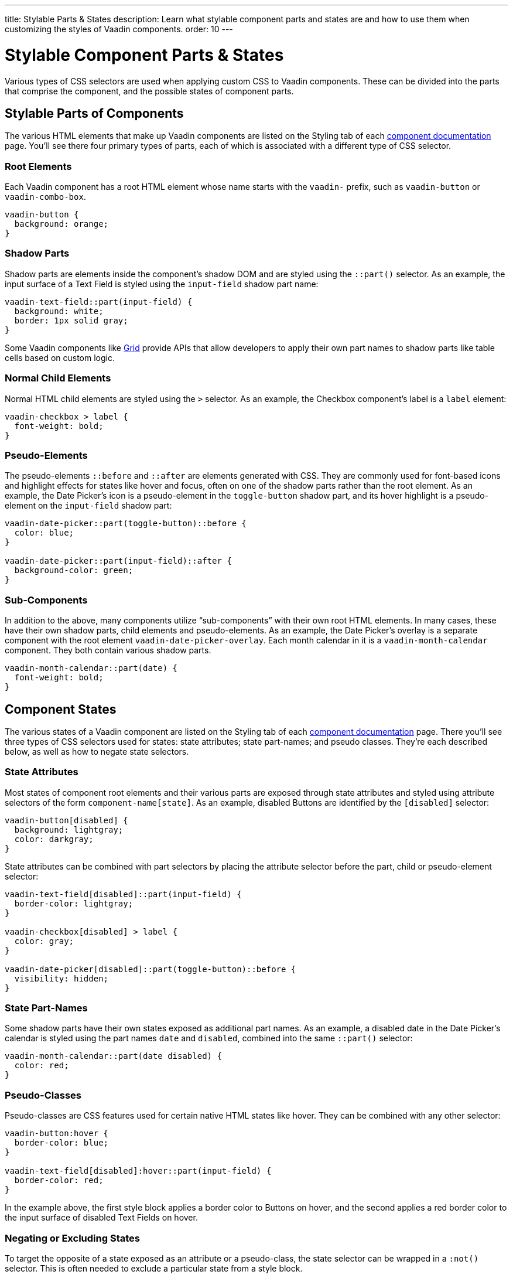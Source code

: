 ---
title: Stylable Parts pass:[&] States
description: Learn what stylable component parts and states are and how to use them when customizing the styles of Vaadin components.
order: 10
---


= Stylable Component Parts & States

Various types of CSS selectors are used when applying custom CSS to Vaadin components. These can be divided into the parts that comprise the component, and the possible states of component parts.


== Stylable Parts of Components

The various HTML elements that make up Vaadin components are listed on the Styling tab of each <<{articles}/components#,component documentation>> page. You'll see there four primary types of parts, each of which is associated with a different type of CSS selector.


=== Root Elements

Each Vaadin component has a root HTML element whose name starts with the `vaadin-` prefix, such as `vaadin-button` or `vaadin-combo-box`.

[source,css]
----
vaadin-button {
  background: orange;
}
----


=== Shadow Parts

Shadow parts are elements inside the component's shadow DOM and are styled using the `::part()` selector. As an example, the input surface of a Text Field is styled using the `input-field` shadow part name:

[source,css]
----
vaadin-text-field::part(input-field) {
  background: white;
  border: 1px solid gray;
}
----

Some Vaadin components like <<{articles}/components/grid#,Grid>> provide APIs that allow developers to apply their own part names to shadow parts like table cells based on custom logic.


=== Normal Child Elements

Normal HTML child elements are styled using the `>` selector. As an example, the Checkbox component's label is a `label` element:

[source,css]
----
vaadin-checkbox > label {
  font-weight: bold;
}
----


=== Pseudo-Elements

The pseudo-elements `::before` and `::after` are elements generated with CSS. They are commonly used for font-based icons and highlight effects for states like hover and focus, often on one of the shadow parts rather than the root element. As an example, the Date Picker’s icon is a pseudo-element in the `toggle-button` shadow part, and its hover highlight is a pseudo-element on the `input-field` shadow part:

[source,css]
----
vaadin-date-picker::part(toggle-button)::before {
  color: blue;
}

vaadin-date-picker::part(input-field)::after {
  background-color: green;
}
----


=== Sub-Components

In addition to the above, many components utilize “sub-components” with their own root HTML elements. In many cases, these have their own shadow parts, child elements and pseudo-elements. As an example, the Date Picker’s overlay is a separate component with the root element `vaadin-date-picker-overlay`. Each month calendar in it is a `vaadin-month-calendar` component. They both contain various shadow parts.

[source,css]
----
vaadin-month-calendar::part(date) {
  font-weight: bold;
}
----


== Component States

The various states of a Vaadin component are listed on the Styling tab of each <<{articles}/components#,component documentation>> page. There you'll see three types of CSS selectors used for states: state attributes; state part-names; and pseudo classes. They're each described below, as well as how to negate state selectors.


=== State Attributes

Most states of component root elements and their various parts are exposed through state attributes and styled using attribute selectors of the form `component-name[state]`. As an example, disabled Buttons are identified by the `[disabled]` selector:

[source,css]
----
vaadin-button[disabled] {
  background: lightgray;
  color: darkgray;
}
----

State attributes can be combined with part selectors by placing the attribute selector before the part, child or pseudo-element selector:

[source,css]
----
vaadin-text-field[disabled]::part(input-field) {
  border-color: lightgray;
}

vaadin-checkbox[disabled] > label {
  color: gray;
}

vaadin-date-picker[disabled]::part(toggle-button)::before {
  visibility: hidden;
}
----


=== State Part-Names

Some shadow parts have their own states exposed as additional part names. As an example, a disabled date in the Date Picker’s calendar is styled using the part names `date` and `disabled`, combined into the same `::part()` selector:

[source,css]
----
vaadin-month-calendar::part(date disabled) {
  color: red;
}
----


=== Pseudo-Classes

Pseudo-classes are CSS features used for certain native HTML states like hover. They can be combined with any other selector:

[source,css]
----
vaadin-button:hover {
  border-color: blue;
}

vaadin-text-field[disabled]:hover::part(input-field) {
  border-color: red;
}
----

In the example above, the first style block applies a border color to Buttons on hover, and the second applies a red border color to the input surface of disabled Text Fields on hover.


=== Negating or Excluding States

To target the opposite of a state exposed as an attribute or a pseudo-class, the state selector can be wrapped in a `:not()` selector. This is often needed to exclude a particular state from a style block.

[source,css]
----
vaadin-button:not([disabled]) {
  border-color: blue;
}
----


== Component Style Variants

Many Vaadin components come with built-in *style variants*, listed on the documentation page for each component, that can be used to change the color, size or other visual aspects of individual component instances through the `addThemeVariants` Java API.

[.fill.white]
image::../_images/button-variants.png[Built-in style variants of the Button component, 400]

These variants are applied with `theme` attributes on the root elements of components, and can be targeted with CSS attribute selectors, and excluded by wrapping the attribute selector in a `:not()` selector.

[source,css]
----
vaadin-button[theme~="primary"] {
  background-color: orange;
}

vaadin-button:not([theme~="primary"]) {
  color: orange;
}
----

[discussion-id]`46ad8845-3a50-4ed2-b7aa-d44a185796d2`

++++
<style>
[class^=PageHeader-module--descriptionContainer] {display: none;}
</style>
++++
